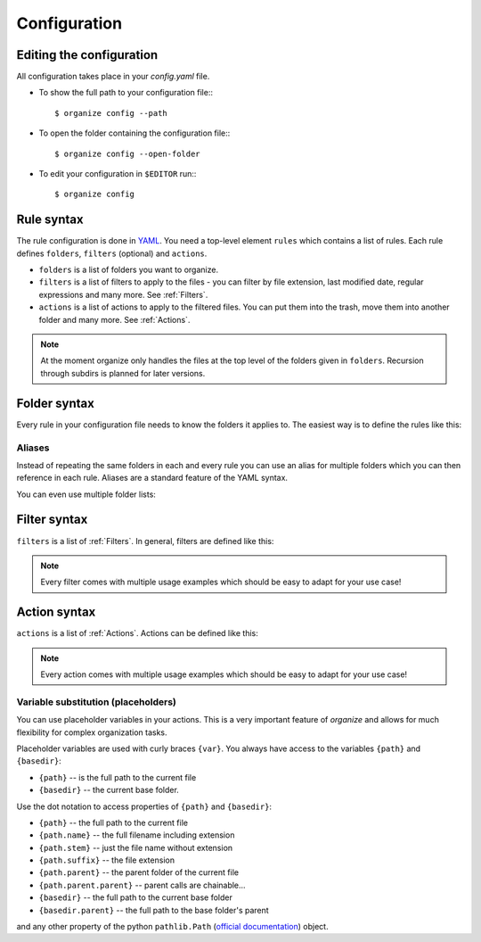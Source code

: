 *************
Configuration
*************


Editing the configuration
=========================
All configuration takes place in your `config.yaml` file.

- To show the full path to your configuration file:::

    $ organize config --path

- To open the folder containing the configuration file:::

    $ organize config --open-folder

- To edit your configuration in ``$EDITOR`` run:::

    $ organize config


Rule syntax
===========
The rule configuration is done in `YAML <https://learnxinyminutes.com/docs/yaml/>`_.
You need a top-level element ``rules`` which contains a list of rules.
Each rule defines ``folders``, ``filters`` (optional) and ``actions``.

.. code-block:: yaml
  :caption: config.yaml
  :emphasize-lines: 1,2,5,10,14,16,18

  rules:
    - folders:
        - ~/Desktop
        - /some/folder/
      filters:
        - LastModified:
            days: 40
            mode: newer
        - Extension: pdf
      actions:
        - Move: ~/Desktop/Target/
        - Trash

    - folders:
        - ~/Inbox
      filters:
        - Extension: pdf
      actions:
        - Move: ~/otherinbox

- ``folders`` is a list of folders you want to organize.
- ``filters`` is a list of filters to apply to the files - you can filter by file extension, last modified date, regular expressions and many more. See :ref:`Filters`.
- ``actions`` is a list of actions to apply to the filtered files. You can put them into the trash, move them into another folder and many more. See :ref:`Actions`.

.. note::
   At the moment organize only handles the files at the top level of the folders given in ``folders``.
   Recursion through subdirs is planned for later versions.


Folder syntax
=============
Every rule in your configuration file needs to know the folders it applies to.
The easiest way is to define the rules like this:

.. code-block:: yaml
  :caption: config.yaml

  rules:
    - folders:
        - /path/one
        - /path/two
      filters: ...
      actions: ...

    - folders:
        - /path/one
        - /another/path
      filters: ...
      actions: ...


Aliases
-------
Instead of repeating the same folders in each and every rule you can use an alias for multiple folders which you can then reference in each rule.
Aliases are a standard feature of the YAML syntax.

.. code-block:: yaml
  :caption: config.yaml


  all_my_messy_folders: &all
    - '/path/one'
    - '/path/two'
    - '/path/three'

  rules:
    - folders: *all
      filters: ...
      actions: ...

    - folders: *all
      filters: ...
      actions: ...

You can even use multiple folder lists:

.. code-block:: yaml
  :caption: config.yaml

  private_folders: &private
    - '/path/private'
    - '~/path/private'

  work_folders: &work
    - '/path/work'
    - '~/My work folder'

  all_folders: &all
    - *private
    - *work

  rules:
    - folders: *private
      filters: ...
      actions: ...

    - folders: *work
      filters: ...
      actions: ...

    - folders: *all
      filters: ...
      actions: ...

    # same as *all
    - folders:
        - *work
        - *private
      filters: ...
      actions: ...


Filter syntax
=============
``filters`` is a list of :ref:`Filters`.
In general, filters are defined like this:

.. code-block:: yaml
  :caption: config.yaml

  rules:
    - folders: ...
      actions: ...
      filters:
        # filter without parameters
        - FilterName

        # filter with a single parameter
        - FilterName: parameter

        # filter expecting a list as parameter
        - FilterName:
          - first
          - second
          - third

        # filter with multiple parameters
        - FilterName:
            parameter1: true
            option2: 10.51
            third_argument: test string

.. note::
  Every filter comes with multiple usage examples which should be easy to adapt for your use case!


Action syntax
=============
``actions`` is a list of :ref:`Actions`.
Actions can be defined like this:

.. code-block:: yaml
  :caption: config.yaml

  rules:
    - folders: ...
      actions:
        # action without parameters
        - ActionName

        # action with a single parameter
        - ActionName: parameter

        # filter with multiple parameters
        - ActionName:
            parameter1: true
            option2: 10.51
            third_argument: test string

.. note::
  Every action comes with multiple usage examples which should be easy to adapt for your use case!

Variable substitution (placeholders)
------------------------------------
You can use placeholder variables in your actions.
This is a very important feature of `organize` and allows for much flexibility for complex organization tasks.

Placeholder variables are used with curly braces ``{var}``.
You always have access to the variables ``{path}`` and ``{basedir}``:

- ``{path}`` -- is the full path to the current file
- ``{basedir}`` -- the current base folder.

Use the dot notation to access properties of ``{path}`` and ``{basedir}``:

- ``{path}`` -- the full path to the current file
- ``{path.name}`` -- the full filename including extension
- ``{path.stem}`` -- just the file name without extension
- ``{path.suffix}`` -- the file extension
- ``{path.parent}`` -- the parent folder of the current file
- ``{path.parent.parent}`` -- parent calls are chainable...

- ``{basedir}`` -- the full path to the current base folder
- ``{basedir.parent}`` -- the full path to the base folder's parent

and any other property of the python ``pathlib.Path`` (`official documentation <https://docs.python.org/3/library/pathlib.html#methods-and-properties>`_) object.
